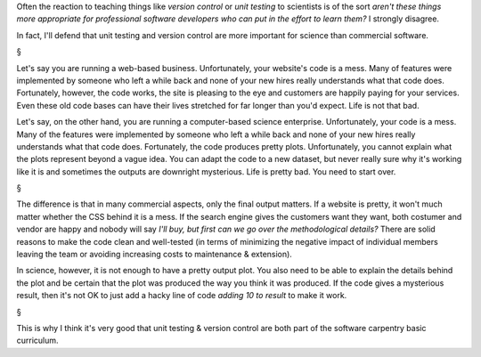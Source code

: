 Often the reaction to teaching things like *version control* or *unit testing*
to scientists is of the sort *aren't these things more appropriate for
professional software developers who can put in the effort to learn them?* I
strongly disagree.

In fact, I'll defend that unit testing and version control are more important
for science than commercial software.

§

Let's say you are running a web-based business. Unfortunately, your website's
code is a mess. Many of features were implemented by someone who left a while
back and none of your new hires really understands what that code does.
Fortunately, however, the code works, the site is pleasing to the eye and
customers are happily paying for your services. Even these old code bases can
have their lives stretched for far longer than you'd expect. Life is not that
bad.

Let's say, on the other hand, you are running a computer-based science
enterprise. Unfortunately, your code is a mess. Many of the features were
implemented by someone who left a while back and none of your new hires really
understands what that code does. Fortunately, the code produces pretty plots.
Unfortunately, you cannot explain what the plots represent beyond a vague idea.
You can adapt the code to a new dataset, but never really sure why it's working
like it is and sometimes the outputs are downright mysterious. Life is pretty
bad. You need to start over.

§

The difference is that in many commercial aspects, only the final output
matters. If a website is pretty, it won't much matter whether the CSS behind it
is a mess. If the search engine gives the customers want they want, both
costumer and vendor are happy and nobody will say *I'll buy, but first can we
go over the methodological details?* There are solid reasons to make the code
clean and well-tested (in terms of minimizing the negative impact of individual
members leaving the team or avoiding increasing costs to maintenance &
extension).

In science, however, it is not enough to have a pretty output plot. You also
need to be able to explain the details behind the plot and be certain that the
plot was produced the way you think it was produced. If the code gives a
mysterious result, then it's not OK to just add a hacky line of code *adding 10
to result* to make it work.

§

This is why I think it's very good that unit testing & version control are both
part of the software carpentry basic curriculum.

